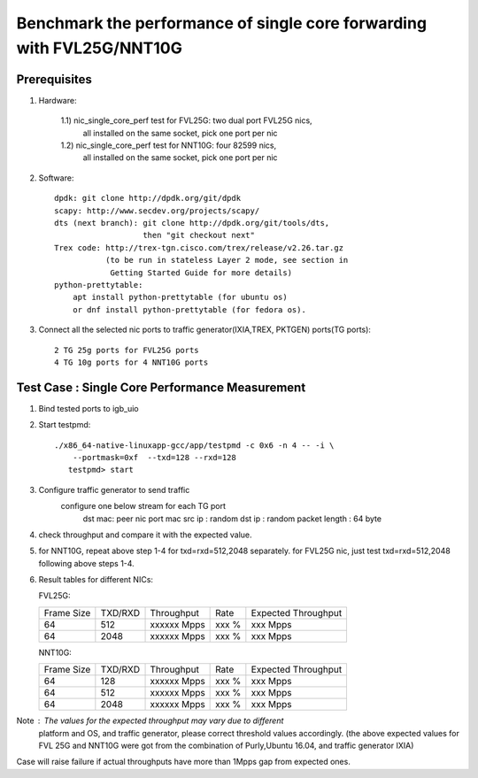 .. Copyright (c) <2016>, Intel Corporation
   All rights reserved.
   
   Redistribution and use in source and binary forms, with or without
   modification, are permitted provided that the following conditions
   are met:
   
   - Redistributions of source code must retain the above copyright
     notice, this list of conditions and the following disclaimer.
   
   - Redistributions in binary form must reproduce the above copyright
     notice, this list of conditions and the following disclaimer in
     the documentation and/or other materials provided with the
     distribution.
   
   - Neither the name of Intel Corporation nor the names of its
     contributors may be used to endorse or promote products derived
     from this software without specific prior written permission.
   
   THIS SOFTWARE IS PROVIDED BY THE COPYRIGHT HOLDERS AND CONTRIBUTORS
   "AS IS" AND ANY EXPRESS OR IMPLIED WARRANTIES, INCLUDING, BUT NOT
   LIMITED TO, THE IMPLIED WARRANTIES OF MERCHANTABILITY AND FITNESS
   FOR A PARTICULAR PURPOSE ARE DISCLAIMED. IN NO EVENT SHALL THE
   COPYRIGHT OWNER OR CONTRIBUTORS BE LIABLE FOR ANY DIRECT, INDIRECT,
   INCIDENTAL, SPECIAL, EXEMPLARY, OR CONSEQUENTIAL DAMAGES
   (INCLUDING, BUT NOT LIMITED TO, PROCUREMENT OF SUBSTITUTE GOODS OR
   SERVICES; LOSS OF USE, DATA, OR PROFITS; OR BUSINESS INTERRUPTION)
   HOWEVER CAUSED AND ON ANY THEORY OF LIABILITY, WHETHER IN CONTRACT,
   STRICT LIABILITY, OR TORT (INCLUDING NEGLIGENCE OR OTHERWISE)
   ARISING IN ANY WAY OUT OF THE USE OF THIS SOFTWARE, EVEN IF ADVISED
   OF THE POSSIBILITY OF SUCH DAMAGE.

======================================================================
Benchmark the performance of single core forwarding with FVL25G/NNT10G
======================================================================

Prerequisites
=============

1. Hardware:

    1.1) nic_single_core_perf test for FVL25G: two dual port FVL25G nics,
        all installed on the same socket, pick one port per nic
    1.2) nic_single_core_perf test for NNT10G: four 82599 nics,
        all installed on the same socket, pick one port per nic
  
2. Software::

    dpdk: git clone http://dpdk.org/git/dpdk
    scapy: http://www.secdev.org/projects/scapy/
    dts (next branch): git clone http://dpdk.org/git/tools/dts, 
                       then "git checkout next" 
    Trex code: http://trex-tgn.cisco.com/trex/release/v2.26.tar.gz 
               (to be run in stateless Layer 2 mode, see section in
                Getting Started Guide for more details)
    python-prettytable:
        apt install python-prettytable (for ubuntu os) 
        or dnf install python-prettytable (for fedora os). 

3. Connect all the selected nic ports to traffic generator(IXIA,TREX,
   PKTGEN) ports(TG ports)::

    2 TG 25g ports for FVL25G ports
    4 TG 10g ports for 4 NNT10G ports
    
Test Case : Single Core Performance Measurement
===============================================
1) Bind tested ports to igb_uio

2) Start testpmd::

     ./x86_64-native-linuxapp-gcc/app/testpmd -c 0x6 -n 4 -- -i \
         --portmask=0xf  --txd=128 --rxd=128
        testpmd> start
        
3) Configure traffic generator to send traffic
    configure one below stream for each TG port
        dst mac: peer nic port mac
        src ip : random
        dst ip : random
        packet length : 64 byte
        
4)  check throughput and compare it with the expected value.

5)  for NNT10G, repeat above step 1-4 for txd=rxd=512,2048 separately.
    for FVL25G nic, just test txd=rxd=512,2048 following above steps 
    1-4.

6) Result tables for different NICs:

   FVL25G:

   +------------+---------+-------------+---------+---------------------+
   | Frame Size | TXD/RXD |  Throughput |   Rate  | Expected Throughput |
   +------------+---------+-------------+---------+---------------------+
   |     64     |   512   | xxxxxx Mpps |   xxx % |     xxx    Mpps     |
   +------------+---------+-------------+---------+---------------------+
   |     64     |   2048  | xxxxxx Mpps |   xxx % |     xxx    Mpps     |
   +------------+---------+-------------+---------+---------------------+

   NNT10G:

   +------------+---------+-------------+---------+---------------------+
   | Frame Size | TXD/RXD |  Throughput |   Rate  | Expected Throughput |
   +------------+---------+-------------+---------+---------------------+
   |     64     |   128   | xxxxxx Mpps |   xxx % |       xxx  Mpps     |
   +------------+---------+-------------+---------+---------------------+
   |     64     |   512   | xxxxxx Mpps |   xxx % |       xxx  Mpps     |
   +------------+---------+-------------+---------+---------------------+
   |     64     |   2048  | xxxxxx Mpps |   xxx % |       xxx  Mpps     |
   +------------+---------+-------------+---------+---------------------+

Note : The values for the expected throughput may vary due to different
       platform and OS, and traffic generator, please correct threshold
       values accordingly. (the above expected values for FVL 25G and
       NNT10G  were got from the combination of Purly,Ubuntu 16.04, and
       traffic generator IXIA) 

Case will raise failure if actual throughputs have more than 1Mpps gap
from expected ones. 
